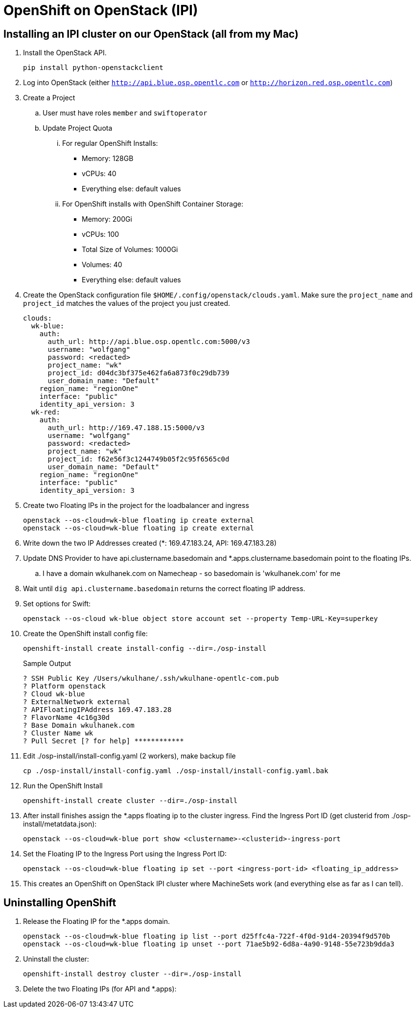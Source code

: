 = OpenShift on OpenStack (IPI)

== Installing an IPI cluster on our OpenStack (all from my Mac)

. Install the OpenStack API.
+
[source,sh]
----
pip install python-openstackclient
----

. Log into OpenStack (either `http://api.blue.osp.opentlc.com` or `http://horizon.red.osp.opentlc.com`)
. Create a Project
.. User must have roles `member` and `swiftoperator`
.. Update Project Quota
... For regular OpenShift Installs:
* Memory: 128GB
* vCPUs: 40
* Everything else: default values
... For OpenShift installs with OpenShift Container Storage:
* Memory: 200Gi
* vCPUs: 100
* Total Size of Volumes: 1000Gi
* Volumes: 40
* Everything else: default values

. Create the OpenStack configuration file `$HOME/.config/openstack/clouds.yaml`. Make sure the `project_name` and `project_id` matches the values of the project you just created.
+
[source,yaml]
----
clouds:
  wk-blue:
    auth:
      auth_url: http://api.blue.osp.opentlc.com:5000/v3
      username: "wolfgang"
      password: <redacted>
      project_name: "wk"
      project_id: d04dc3bf375e462fa6a873f0c29db739
      user_domain_name: "Default"
    region_name: "regionOne"
    interface: "public"
    identity_api_version: 3
  wk-red:
    auth:
      auth_url: http://169.47.188.15:5000/v3
      username: "wolfgang"
      password: <redacted>
      project_name: "wk"
      project_id: f62e56f3c1244749b05f2c95f6565c0d
      user_domain_name: "Default"
    region_name: "regionOne"
    interface: "public"
    identity_api_version: 3
----

. Create two Floating IPs in the project for the loadbalancer and ingress
+
[source,sh]
----
openstack --os-cloud=wk-blue floating ip create external
openstack --os-cloud=wk-blue floating ip create external
----
. Write down the two IP Addresses created (*: 169.47.183.24, API: 169.47.183.28)

. Update DNS Provider to have api.clustername.basedomain and *.apps.clustername.basedomain point to the floating IPs.
..  I have a domain wkulhanek.com on Namecheap - so basedomain is 'wkulhanek.com' for me
. Wait until `dig api.clustername.basedomain` returns the correct floating IP address.

. Set options for Swift:
+
[source,sh]
----
openstack --os-cloud wk-blue object store account set --property Temp-URL-Key=superkey
----

. Create the OpenShift install config file:
+
[source,sh]
----
openshift-install create install-config --dir=./osp-install
----
+
.Sample Output
[source,texinfo]
----
? SSH Public Key /Users/wkulhane/.ssh/wkulhane-opentlc-com.pub
? Platform openstack
? Cloud wk-blue
? ExternalNetwork external
? APIFloatingIPAddress 169.47.183.28
? FlavorName 4c16g30d
? Base Domain wkulhanek.com
? Cluster Name wk
? Pull Secret [? for help] ************
----

.  Edit ./osp-install/install-config.yaml (2 workers), make backup file
+
[source,sh]
----
cp ./osp-install/install-config.yaml ./osp-install/install-config.yaml.bak
----

. Run the OpenShift Install
+
[source,sh]
----
openshift-install create cluster --dir=./osp-install
----

. After install finishes assign the *.apps floating ip to the cluster ingress. Find the Ingress Port ID (get clusterid from ./osp-install/metatdata.json):
+
[source,sh]
----
openstack --os-cloud=wk-blue port show <clustername>-<clusterid>-ingress-port
----

. Set the Floating IP to the Ingress Port using the Ingress Port ID:
+
[source,sh]
----
openstack --os-cloud=wk-blue floating ip set --port <ingress-port-id> <floating_ip_address>
----

. This creates an OpenShift on OpenStack IPI cluster where MachineSets work (and everything else as far as I can tell).

== Uninstalling OpenShift

. Release the Floating IP for the *.apps domain.
+
[source,sh]
----
openstack --os-cloud=wk-blue floating ip list --port d25ffc4a-722f-4f0d-91d4-20394f9d570b
openstack --os-cloud=wk-blue floating ip unset --port 71ae5b92-6d8a-4a90-9148-55e723b9dda3
----

. Uninstall the cluster:
+
[source,sh]
----
openshift-install destroy cluster --dir=./osp-install
----

. Delete the two Floating IPs (for API and *.apps):
+
[source,sh]
----

----

